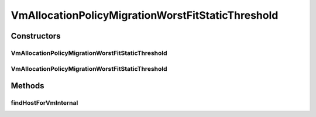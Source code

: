 .. java:import:: org.cloudbus.cloudsim.allocationpolicies VmAllocationPolicy

.. java:import:: org.cloudbus.cloudsim.hosts Host

.. java:import:: org.cloudbus.cloudsim.selectionpolicies VmSelectionPolicy

.. java:import:: org.cloudbus.cloudsim.vms Vm

.. java:import:: java.util Comparator

.. java:import:: java.util Optional

.. java:import:: java.util.function BiFunction

.. java:import:: java.util.function Function

.. java:import:: java.util.stream Stream

VmAllocationPolicyMigrationWorstFitStaticThreshold
==================================================

.. java:package:: org.cloudbus.cloudsim.allocationpolicies.migration
   :noindex:

.. java:type:: public class VmAllocationPolicyMigrationWorstFitStaticThreshold extends VmAllocationPolicyMigrationStaticThreshold

   A \ :java:ref:`VmAllocationPolicy`\  that uses a Static CPU utilization Threshold (THR) to detect host \ :java:ref:`under <getUnderUtilizationThreshold()>`\  and \ :java:ref:`getOverUtilizationThreshold(Host)`\  over} utilization.

   It's a \ **Worst Fit policy**\  which selects the Host having the least used amount of CPU MIPS to place a given VM, \ **disregarding energy consumption**\ .

   :author: Anton Beloglazov, Manoel Campos da Silva Filho

Constructors
------------
VmAllocationPolicyMigrationWorstFitStaticThreshold
^^^^^^^^^^^^^^^^^^^^^^^^^^^^^^^^^^^^^^^^^^^^^^^^^^

.. java:constructor:: public VmAllocationPolicyMigrationWorstFitStaticThreshold(VmSelectionPolicy vmSelectionPolicy, double overUtilizationThreshold)
   :outertype: VmAllocationPolicyMigrationWorstFitStaticThreshold

VmAllocationPolicyMigrationWorstFitStaticThreshold
^^^^^^^^^^^^^^^^^^^^^^^^^^^^^^^^^^^^^^^^^^^^^^^^^^

.. java:constructor:: public VmAllocationPolicyMigrationWorstFitStaticThreshold(VmSelectionPolicy vmSelectionPolicy, double overUtilizationThreshold, BiFunction<VmAllocationPolicy, Vm, Optional<Host>> findHostForVmFunction)
   :outertype: VmAllocationPolicyMigrationWorstFitStaticThreshold

   Creates a new VmAllocationPolicy, changing the \ :java:ref:`Function`\  to select a Host for a Vm.

   :param vmSelectionPolicy: the policy that defines how VMs are selected for migration
   :param overUtilizationThreshold: the over utilization threshold
   :param findHostForVmFunction: a \ :java:ref:`Function`\  to select a Host for a given Vm. Passing null makes the Function to be set as the default \ :java:ref:`findHostForVm(Vm)`\ .

   **See also:** :java:ref:`VmAllocationPolicy.setFindHostForVmFunction(java.util.function.BiFunction)`

Methods
-------
findHostForVmInternal
^^^^^^^^^^^^^^^^^^^^^

.. java:method:: @Override protected Optional<Host> findHostForVmInternal(Vm vm, Stream<Host> hostStream)
   :outertype: VmAllocationPolicyMigrationWorstFitStaticThreshold

   Gets the Host having the most available MIPS capacity (min used MIPS).

   This method is ignoring the additional filtering performed by the super class. This way, Host selection is performed ignoring energy consumption. However, all the basic filters defined in the super class are ensured, since this method is called just after they are applied.

   :param vm: {@inheritDoc}
   :param hostStream: {@inheritDoc}
   :return: {@inheritDoc}

